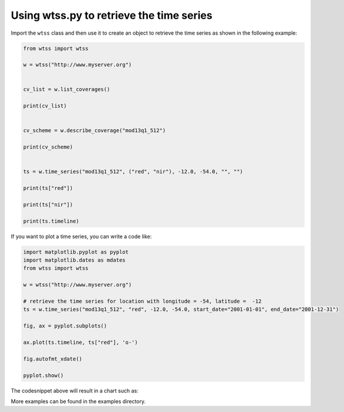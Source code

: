 ..
    This file is part of Python Client Library for WTSS.
    Copyright (C) 2019 INPE.

    Python Client Library for WTSS is free software; you can redistribute it and/or modify it
    under the terms of the MIT License; see LICENSE file for more details.


Using wtss.py to retrieve the time series
=========================================

Import the ``wtss`` class and then use it to create an object to retrieve the time series as shown in the following example:

.. code-block:: python

        from wtss import wtss

        w = wtss("http://www.myserver.org")


        cv_list = w.list_coverages()

        print(cv_list)


        cv_scheme = w.describe_coverage("mod13q1_512")

        print(cv_scheme)


        ts = w.time_series("mod13q1_512", ("red", "nir"), -12.0, -54.0, "", "")

        print(ts["red"])

        print(ts["nir"])

        print(ts.timeline)


If you want to plot a time series, you can write a code like:

.. code-block:: python

        import matplotlib.pyplot as pyplot
        import matplotlib.dates as mdates
        from wtss import wtss

        w = wtss("http://www.myserver.org")

        # retrieve the time series for location with longitude = -54, latitude =  -12
        ts = w.time_series("mod13q1_512", "red", -12.0, -54.0, start_date="2001-01-01", end_date="2001-12-31")

        fig, ax = pyplot.subplots()

        ax.plot(ts.timeline, ts["red"], 'o-')

        fig.autofmt_xdate()

        pyplot.show()


The codesnippet above will result in a chart such as:


.. image:: ./doc/img/ts_plot.png
        :alt: Time Series
        :width: 600px


More examples can be found in the examples directory.

